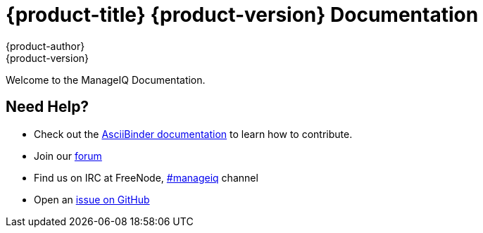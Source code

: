 = {product-title} {product-version} Documentation
{product-author}
{product-version}
:data-uri:
:icons:

Welcome to the ManageIQ Documentation.

== Need Help?
* Check out the http://www.asciibinder.org/latest/welcome/[AsciiBinder documentation] to learn how to contribute.
* Join our http://talk.manageiq.org[forum]
* Find us on IRC at FreeNode, http://webchat.freenode.net/?randomnick=1&channels=manageiq&uio=d4[#manageiq] channel
* Open an https://github.com/manageiq/manageiq_docs/issues[issue on GitHub]

